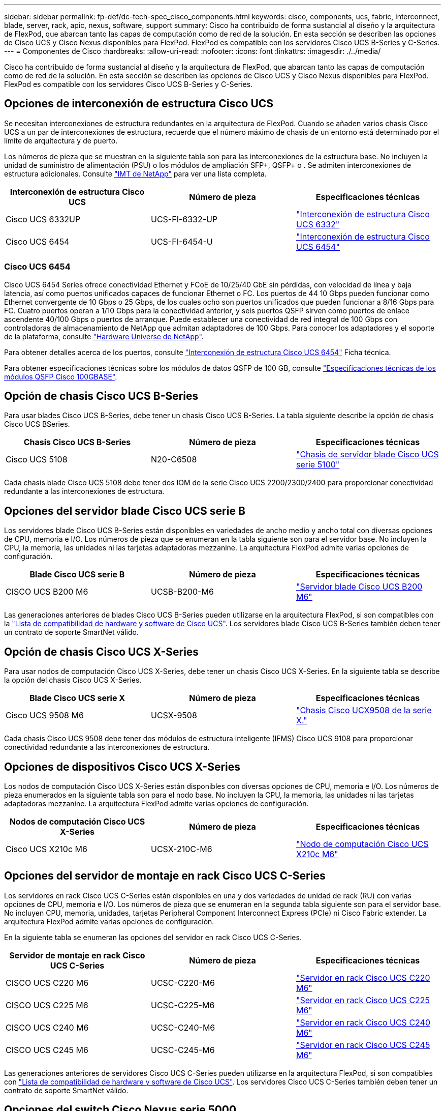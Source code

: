 ---
sidebar: sidebar 
permalink: fp-def/dc-tech-spec_cisco_components.html 
keywords: cisco, components, ucs, fabric, interconnect, blade, server, rack, apic, nexus, software, support 
summary: Cisco ha contribuido de forma sustancial al diseño y la arquitectura de FlexPod, que abarcan tanto las capas de computación como de red de la solución. En esta sección se describen las opciones de Cisco UCS y Cisco Nexus disponibles para FlexPod. FlexPod es compatible con los servidores Cisco UCS B-Series y C-Series. 
---
= Componentes de Cisco
:hardbreaks:
:allow-uri-read: 
:nofooter: 
:icons: font
:linkattrs: 
:imagesdir: ./../media/


Cisco ha contribuido de forma sustancial al diseño y la arquitectura de FlexPod, que abarcan tanto las capas de computación como de red de la solución. En esta sección se describen las opciones de Cisco UCS y Cisco Nexus disponibles para FlexPod. FlexPod es compatible con los servidores Cisco UCS B-Series y C-Series.



== Opciones de interconexión de estructura Cisco UCS

Se necesitan interconexiones de estructura redundantes en la arquitectura de FlexPod. Cuando se añaden varios chasis Cisco UCS a un par de interconexiones de estructura, recuerde que el número máximo de chasis de un entorno está determinado por el límite de arquitectura y de puerto.

Los números de pieza que se muestran en la siguiente tabla son para las interconexiones de la estructura base. No incluyen la unidad de suministro de alimentación (PSU) o los módulos de ampliación SFP+, QSFP+ o . Se admiten interconexiones de estructura adicionales. Consulte https://mysupport.netapp.com/matrix/["IMT de NetApp"^] para ver una lista completa.

|===
| Interconexión de estructura Cisco UCS | Número de pieza | Especificaciones técnicas 


| Cisco UCS 6332UP | UCS-FI-6332-UP | http://www.cisco.com/c/dam/en/us/products/collateral/servers-unified-computing/ucs-b-series-blade-servers/6332-specsheet.pdf["Interconexión de estructura Cisco UCS 6332"] 


| Cisco UCS 6454 | UCS-FI-6454-U | https://www.cisco.com/c/dam/en/us/products/collateral/servers-unified-computing/ucs-b-series-blade-servers/ucs-6454-fab-int-specsheet.pdf["Interconexión de estructura Cisco UCS 6454"] 
|===


=== Cisco UCS 6454

Cisco UCS 6454 Series ofrece conectividad Ethernet y FCoE de 10/25/40 GbE sin pérdidas, con velocidad de línea y baja latencia, así como puertos unificados capaces de funcionar Ethernet o FC. Los puertos de 44 10 Gbps pueden funcionar como Ethernet convergente de 10 Gbps o 25 Gbps, de los cuales ocho son puertos unificados que pueden funcionar a 8/16 Gbps para FC. Cuatro puertos operan a 1/10 Gbps para la conectividad anterior, y seis puertos QSFP sirven como puertos de enlace ascendente 40/100 Gbps o puertos de arranque. Puede establecer una conectividad de red integral de 100 Gbps con controladoras de almacenamiento de NetApp que admitan adaptadores de 100 Gbps. Para conocer los adaptadores y el soporte de la plataforma, consulte https://hwu.netapp.com/Adapter/Index["Hardware Universe de NetApp"^].

Para obtener detalles acerca de los puertos, consulte https://www.cisco.com/c/en/us/products/collateral/servers-unified-computing/datasheet-c78-741116.html["Interconexión de estructura Cisco UCS 6454"^] Ficha técnica.

Para obtener especificaciones técnicas sobre los módulos de datos QSFP de 100 GB, consulte https://www.cisco.com/c/en/us/products/collateral/interfaces-modules/transceiver-modules/datasheet-c78-736282.html["Especificaciones técnicas de los módulos QSFP Cisco 100GBASE"^].



== Opción de chasis Cisco UCS B-Series

Para usar blades Cisco UCS B-Series, debe tener un chasis Cisco UCS B-Series. La tabla siguiente describe la opción de chasis Cisco UCS BSeries.

|===
| Chasis Cisco UCS B-Series | Número de pieza | Especificaciones técnicas 


| Cisco UCS 5108 | N20-C6508 | http://www.cisco.com/c/en/us/products/servers-unified-computing/ucs-5100-series-blade-server-chassis/index.html["Chasis de servidor blade Cisco UCS serie 5100"] 
|===
Cada chasis blade Cisco UCS 5108 debe tener dos IOM de la serie Cisco UCS 2200/2300/2400 para proporcionar conectividad redundante a las interconexiones de estructura.



== Opciones del servidor blade Cisco UCS serie B

Los servidores blade Cisco UCS B-Series están disponibles en variedades de ancho medio y ancho total con diversas opciones de CPU, memoria e I/O. Los números de pieza que se enumeran en la tabla siguiente son para el servidor base. No incluyen la CPU, la memoria, las unidades ni las tarjetas adaptadoras mezzanine. La arquitectura FlexPod admite varias opciones de configuración.

|===
| Blade Cisco UCS serie B | Número de pieza | Especificaciones técnicas 


| CISCO UCS B200 M6 | UCSB-B200-M6 | https://www.cisco.com/c/en/us/products/collateral/servers-unified-computing/ucs-b-series-blade-servers/datasheet-c78-2368888.html["Servidor blade Cisco UCS B200 M6"] 
|===
Las generaciones anteriores de blades Cisco UCS B-Series pueden utilizarse en la arquitectura FlexPod, si son compatibles con la https://ucshcltool.cloudapps.cisco.com/public/["Lista de compatibilidad de hardware y software de Cisco UCS"^]. Los servidores blade Cisco UCS B-Series también deben tener un contrato de soporte SmartNet válido.



== Opción de chasis Cisco UCS X-Series

Para usar nodos de computación Cisco UCS X-Series, debe tener un chasis Cisco UCS X-Series. En la siguiente tabla se describe la opción del chasis Cisco UCS X-Series.

|===
| Blade Cisco UCS serie X | Número de pieza | Especificaciones técnicas 


| Cisco UCS 9508 M6 | UCSX-9508 | https://www.cisco.com/c/en/us/products/collateral/servers-unified-computing/ucs-x-series-modular-system/datasheet-c78-2472574.html["Chasis Cisco UCX9508 de la serie X."] 
|===
Cada chasis Cisco UCS 9508 debe tener dos módulos de estructura inteligente (IFMS) Cisco UCS 9108 para proporcionar conectividad redundante a las interconexiones de estructura.



== Opciones de dispositivos Cisco UCS X-Series

Los nodos de computación Cisco UCS X-Series están disponibles con diversas opciones de CPU, memoria e I/O. Los números de pieza enumerados en la siguiente tabla son para el nodo base. No incluyen la CPU, la memoria, las unidades ni las tarjetas adaptadoras mezzanine. La arquitectura FlexPod admite varias opciones de configuración.

|===
| Nodos de computación Cisco UCS X-Series | Número de pieza | Especificaciones técnicas 


| Cisco UCS X210c M6 | UCSX-210C-M6 | https://www.cisco.com/c/en/us/products/collateral/servers-unified-computing/ucs-x-series-modular-system/datasheet-c78-2465523.html?ccid=cc002456&oid=dstcsm026318["Nodo de computación Cisco UCS X210c M6"] 
|===


== Opciones del servidor de montaje en rack Cisco UCS C-Series

Los servidores en rack Cisco UCS C-Series están disponibles en una y dos variedades de unidad de rack (RU) con varias opciones de CPU, memoria e I/O. Los números de pieza que se enumeran en la segunda tabla siguiente son para el servidor base. No incluyen CPU, memoria, unidades, tarjetas Peripheral Component Interconnect Express (PCIe) ni Cisco Fabric extender. La arquitectura FlexPod admite varias opciones de configuración.

En la siguiente tabla se enumeran las opciones del servidor en rack Cisco UCS C-Series.

|===
| Servidor de montaje en rack Cisco UCS C-Series | Número de pieza | Especificaciones técnicas 


| CISCO UCS C220 M6 | UCSC-C220-M6 | https://www.cisco.com/c/dam/en/us/products/collateral/servers-unified-computing/ucs-c-series-rack-servers/c220m6-sff-specsheet.pdf["Servidor en rack Cisco UCS C220 M6"] 


| CISCO UCS C225 M6 | UCSC-C225-M6 | https://www.cisco.com/c/dam/en/us/products/collateral/servers-unified-computing/ucs-c-series-rack-servers/c225-m6-sff-specsheet.pdf["Servidor en rack Cisco UCS C225 M6"] 


| CISCO UCS C240 M6 | UCSC-C240-M6 | https://www.cisco.com/c/dam/en/us/products/collateral/servers-unified-computing/ucs-c-series-rack-servers/c240m6-sff-specsheet.pdf["Servidor en rack Cisco UCS C240 M6"] 


| CISCO UCS C245 M6 | UCSC-C245-M6 | https://www.cisco.com/c/dam/en/us/products/collateral/servers-unified-computing/ucs-c-series-rack-servers/c245m6-sff-specsheet.pdf["Servidor en rack Cisco UCS C245 M6"] 
|===
Las generaciones anteriores de servidores Cisco UCS C-Series pueden utilizarse en la arquitectura FlexPod, si son compatibles con https://ucshcltool.cloudapps.cisco.com/public/["Lista de compatibilidad de hardware y software de Cisco UCS"^]. Los servidores Cisco UCS C-Series también deben tener un contrato de soporte SmartNet válido.



== Opciones del switch Cisco Nexus serie 5000

Se necesitan switches redundantes de la serie Cisco Nexus 5000, 7000 o 9000 en la arquitectura FlexPod. Los números de pieza que se enumeran en la tabla siguiente son para el chasis de la serie Cisco Nexus 5000; no incluyen módulos SFP, módulos FC adicionales o módulos Ethernet.

|===
| Switch Cisco Nexus 5000 Series | Número de pieza | Especificaciones técnicas 


| Cisco Nexus 56128P | N5K-C56128P .2+| http://www.cisco.com/c/en/us/products/collateral/switches/nexus-5000-series-switches/datasheet-c78-730760.html["Switches de la plataforma Cisco Nexus 5600"] 


| Cisco Nexus 5672UP de 16 G | N5K-C5672UP-16G 


| Cisco Nexus 5596UP | N5K-C5596UP-FA .2+| http://www.cisco.com/c/en/us/products/collateral/switches/nexus-5000-series-switches/data_sheet_c78-618603.html["Switches Cisco Nexus 5548 y 5596"] 


| Cisco Nexus 5548UP | N5K-C5548UP-FA 
|===


== Opciones de switch Cisco Nexus serie 7000

Se necesitan switches redundantes de la serie Cisco Nexus 5000, 7000 o 9000 en la arquitectura FlexPod. Los números de pieza que se enumeran en la siguiente tabla son para el chasis Cisco Nexus serie 7000; no incluyen módulos SFP, tarjetas de línea ni suministros de alimentación, pero incluyen bandejas de ventiladores.

|===
| Switch Cisco Nexus 7000 Series | Número de pieza | Especificaciones técnicas 


| Cisco Nexus 7004 | N7K-C7004 | http://www.cisco.com/en/US/products/ps12735/index.html["Switch Cisco Nexus de 7000 4 ranuras"] 


| Cisco Nexus 7009 | N7K-C7009 | http://www.cisco.com/en/US/products/ps11565/index.html["Switch Cisco Nexus de 7000 9 ranuras"] 


| Cisco Nexus 7702 | N7K-C7702 | http://www.cisco.com/c/en/us/products/switches/nexus-7700-2-slot-switch/index.html["Switch Cisco Nexus 7700 de 2 ranuras"] 


| Cisco Nexus 7706 | N77-C7706 | http://www.cisco.com/en/US/products/ps13482/index.html["Switch Cisco Nexus de 7700 6 ranuras"] 
|===


== Opciones de switch Cisco Nexus serie 9000

Se necesitan switches redundantes de la serie Cisco Nexus 5000, 7000 o 9000 en la arquitectura FlexPod. Los números de pieza que se enumeran en la tabla siguiente son para el chasis de la serie Cisco Nexus 9000; no incluyen módulos SFP ni módulos Ethernet.

|===
| Switch Cisco Nexus 9000 Series | Número de pieza | Especificaciones técnicas 


| Cisco Nexus 93180YC-FX | N9K-C93180YC-FX .5+| http://www.cisco.com/c/en/us/products/collateral/switches/nexus-9000-series-switches/datasheet-c78-729405.html["Switches Cisco Nexus serie 9300"] 


| Cisco Nexus 93180YC-EX | N9K-93180YC-EX 


| Troncal de Cisco Nexus 9336PQ ACI | N9K-C9336PQ 


| Cisco Nexus 9332PQ | N9K-C9332PQ 


| Cisco Nexus 9336C-FX2 | N9K-C9336C-FX2 


| Cisco Nexus 92304QC | N9K-C92304QC .2+| http://www.cisco.com/c/en/us/products/collateral/switches/nexus-9000-series-switches/datasheet-c78-735989.html["Switches Cisco Nexus serie 9200"] 


| Cisco Nexus 9236C | N9K-9236C 
|===

NOTE: Algunos switches de la serie Cisco Nexus 9000 tienen variantes adicionales. Estas variantes son compatibles como parte de la solución FlexPod. Para obtener una lista completa de los switches de la serie Cisco Nexus 9000, consulte http://www.cisco.com/c/en/us/support/switches/nexus-9000-series-switches/tsd-products-support-series-home.html["Switches Cisco Nexus serie 9000"^] En el sitio web de Cisco.



== Opciones APIC de Cisco

Al implementar Cisco ACI, debe configurar los tres APIC de Cisco además de los elementos de la sección link:dc-tech-spec_technical_specifications_and_references.html#cisco-nexus-9000-series-switches["Switches Cisco Nexus serie 9000"]. Para obtener más información sobre los tamaños de la APIC de Cisco, consulte http://www.cisco.com/c/en/us/products/collateral/cloud-systems-management/application-policy-infrastructure-controller-apic/datasheet-c78-732414.html["Especificaciones técnicas de Cisco Application Centric Infrastructure."^]

Si quiere más información sobre las especificaciones de producto de la APIC, consulte la tabla 1 a la tabla 3 en la https://www.cisco.com/c/en/us/products/collateral/cloud-systems-management/application-policy-infrastructure-controller-apic/datasheet-c78-739715.html["Hoja de datos del controlador de infraestructura de políticas de aplicaciones de Cisco"^].



== Opciones del extensor de estructura de Cisco Nexus

Se recomiendan las FEXs redundantes de montaje en rack de la serie Cisco Nexus 2000 para las arquitecturas FlexPod de gran tamaño que utilizan servidores C-Series. La siguiente tabla describe algunas opciones de Cisco Nexus FEX. También se admiten modelos FEX alternativos. Para obtener más información, consulte https://ucshcltool.cloudapps.cisco.com/public/["Lista de compatibilidad de hardware y software de Cisco UCS"^].

|===
| FEX para montaje en rack Cisco Nexus | Número de pieza | Especificaciones técnicas 


| Cisco Nexus 2232PP | N2K-C2232PP .2+| http://www.cisco.com/en/US/prod/collateral/switches/ps9441/ps10110/data_sheet_c78-507093.html["Extensores estructurales Cisco Nexus serie 2000"] 


| Cisco Nexus 2232TM-E | N2K-C2232TM-E 


| Cisco Nexus 2348UPQ | N2K-C2348UPQ .2+| http://www.cisco.com/c/en/us/products/collateral/switches/nexus-2000-series-fabric-extenders/datasheet-c78-731663.html["Extensores estructurales de la plataforma Cisco Nexus 2300"] 


| Cisco Nexus 2348TQCisco Nexus 2348TQ-E | N2K-C2348TQN2K-C2348TQ-E 
|===


== Opciones de Cisco MDS

Los switches Cisco MDS son un componente opcional de la arquitectura FlexPod. Se necesitan estructuras de switch SAN redundantes cuando se implementa el switch Cisco MDS para FC SAN. En la siguiente tabla se enumeran los números de pieza y los detalles de un subconjunto de los switches Cisco MDS admitidos. Consulte https://mysupport.netapp.com/matrix/["IMT de NetApp"^] y.. https://ucshcltool.cloudapps.cisco.com/public/["Lista de compatibilidad de hardware y software de Cisco"^] Si quiere obtener una lista completa de los switches SAN compatibles.

|===
| Switch Cisco MDS 9000 Series | Número de pieza | Descripción 


| Cisco MDS 9148T | DS-C9148T-24IK .2+| http://www.cisco.com/c/en/us/products/storage-networking/mds-9100-series-multilayer-fabric-switches/models-listing.html["Switches Cisco MDS 9100 Series"] 


| Cisco MDS 9132T | DS-C9132T-MEK9 


| Cisco MDS 9396S | DS-C9396S-K9 | http://www.cisco.com/c/en/us/products/storage-networking/mds-9396s-16g-multilayer-fabric-switch/index.html["Switches Cisco MDS 9300 Series"] 
|===


== Opciones de licencias de software de Cisco

Se necesitan licencias para habilitar protocolos de almacenamiento en los switches Cisco Nexus. Todas las series de switches Nexus 5000 y 7000 de Cisco requieren una licencia de servicios de almacenamiento para habilitar el protocolo FC o FCoE para implementaciones DE arranque SAN. Los switches de la serie Nexus 9000 de Cisco actualmente no son compatibles con FC o FCoE.

Las licencias necesarias y los números de pieza de estas licencias varían en función de las opciones seleccionadas para cada componente de la solución de FlexPod. Por ejemplo, los números de referencia de las licencias del software varían en función del número de puertos y los switches de las series Cisco Nexus 5000 o 7000 que elija. Consulte a su representante de ventas para obtener los números de pieza exactos. En la siguiente tabla se enumeran las opciones de licencias de software de Cisco.

|===
| Licencias de software de Cisco | Número de pieza | Información de licencia 


| Licencia de almacenamiento de Cisco Nexus 5500, 8, 48 y 96 puertos | N55-8P-SSK9/N55-48P-SSK9/N55-96P-SSK9 .5+| http://www.cisco.com/c/en/us/td/docs/switches/datacenter/sw/nx-os/licensing/guide/b_Cisco_NX-OS_Licensing_Guide/b_Cisco_NX-OS_Licensing_Guide_chapter_01.html["Características del software Cisco NX-OS con licencia"] 


| Licencia de protocolos de almacenamiento de Cisco Nexus 5010/5020 | N5010-SSK9/N5020-SSK9 


| Licencia de protocolos de almacenamiento de Cisco Nexus 5600 | N56-16P-SSK9/N5672-72P-SSK9/N56128-128P-SSK9 


| Licencia empresarial de almacenamiento de Cisco Nexus 7000 | N7K-SAN1K9 


| Licencia de Cisco Nexus 9000 Enterprise Services | N95-LAN1K9/N93-LAN1K9 
|===


== Opciones de licencias de soporte de Cisco

Se requieren contratos de soporte de SmartNet válidos en todos los equipos de Cisco de la arquitectura FlexPod.

El representante de ventas debe verificar las licencias necesarias y los números de pieza para dichas licencias porque pueden variar para diferentes productos. En la siguiente tabla se enumeran las opciones de licencias de soporte de Cisco.

|===
| Licencias de soporte de Cisco | Guía de licencias 


| Smart Net total Care in situ Premium | http://www.cisco.com/c/en/us/products/collateral/cloud-systems-management/smart-net-total-care/datasheet-c78-735459.pdf["Servicio Cisco Smart Net total Care"] 
|===